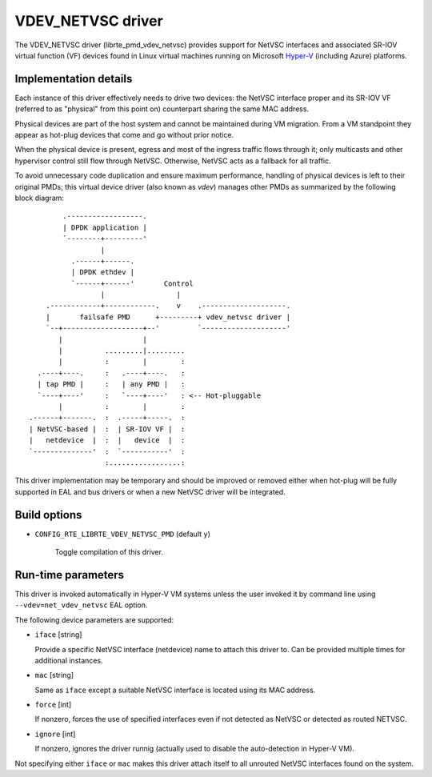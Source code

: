 ..  SPDX-License-Identifier: BSD-3-Clause
    Copyright 2017 6WIND S.A.
    Copyright 2017 Mellanox Technologies, Ltd

VDEV_NETVSC driver
==================

The VDEV_NETVSC driver (librte_pmd_vdev_netvsc) provides support for NetVSC
interfaces and associated SR-IOV virtual function (VF) devices found in
Linux virtual machines running on Microsoft Hyper-V_ (including Azure)
platforms.

.. _Hyper-V: https://docs.microsoft.com/en-us/windows-hardware/drivers/network/overview-of-hyper-v

Implementation details
----------------------

Each instance of this driver effectively needs to drive two devices: the
NetVSC interface proper and its SR-IOV VF (referred to as "physical" from
this point on) counterpart sharing the same MAC address.

Physical devices are part of the host system and cannot be maintained during
VM migration. From a VM standpoint they appear as hot-plug devices that come
and go without prior notice.

When the physical device is present, egress and most of the ingress traffic
flows through it; only multicasts and other hypervisor control still flow
through NetVSC. Otherwise, NetVSC acts as a fallback for all traffic.

To avoid unnecessary code duplication and ensure maximum performance,
handling of physical devices is left to their original PMDs; this virtual
device driver (also known as *vdev*) manages other PMDs as summarized by the
following block diagram::

         .------------------.
         | DPDK application |
         `--------+---------'
                  |
           .------+------.
           | DPDK ethdev |
           `------+------'       Control
                  |                 |
     .------------+------------.    v    .--------------------.
     |       failsafe PMD      +---------+ vdev_netvsc driver |
     `--+-------------------+--'         `--------------------'
        |                   |
        |          .........|.........
        |          :        |        :
   .----+----.     :   .----+----.   :
   | tap PMD |     :   | any PMD |   :
   `----+----'     :   `----+----'   : <-- Hot-pluggable
        |          :        |        :
 .------+-------.  :  .-----+-----.  :
 | NetVSC-based |  :  | SR-IOV VF |  :
 |   netdevice  |  :  |   device  |  :
 `--------------'  :  `-----------'  :
                   :.................:


This driver implementation may be temporary and should be improved or removed
either when hot-plug will be fully supported in EAL and bus drivers or when
a new NetVSC driver will be integrated.

Build options
-------------

- ``CONFIG_RTE_LIBRTE_VDEV_NETVSC_PMD`` (default ``y``)

   Toggle compilation of this driver.

Run-time parameters
-------------------

This driver is invoked automatically in Hyper-V VM systems unless the user
invoked it by command line using ``--vdev=net_vdev_netvsc`` EAL option.

The following device parameters are supported:

- ``iface`` [string]

  Provide a specific NetVSC interface (netdevice) name to attach this driver
  to. Can be provided multiple times for additional instances.

- ``mac`` [string]

  Same as ``iface`` except a suitable NetVSC interface is located using its
  MAC address.

- ``force`` [int]

  If nonzero, forces the use of specified interfaces even if not detected as
  NetVSC or detected as routed NETVSC.

- ``ignore`` [int]

  If nonzero, ignores the driver runnig (actually used to disable the
  auto-detection in Hyper-V VM).

Not specifying either ``iface`` or ``mac`` makes this driver attach itself to
all unrouted NetVSC interfaces found on the system.

